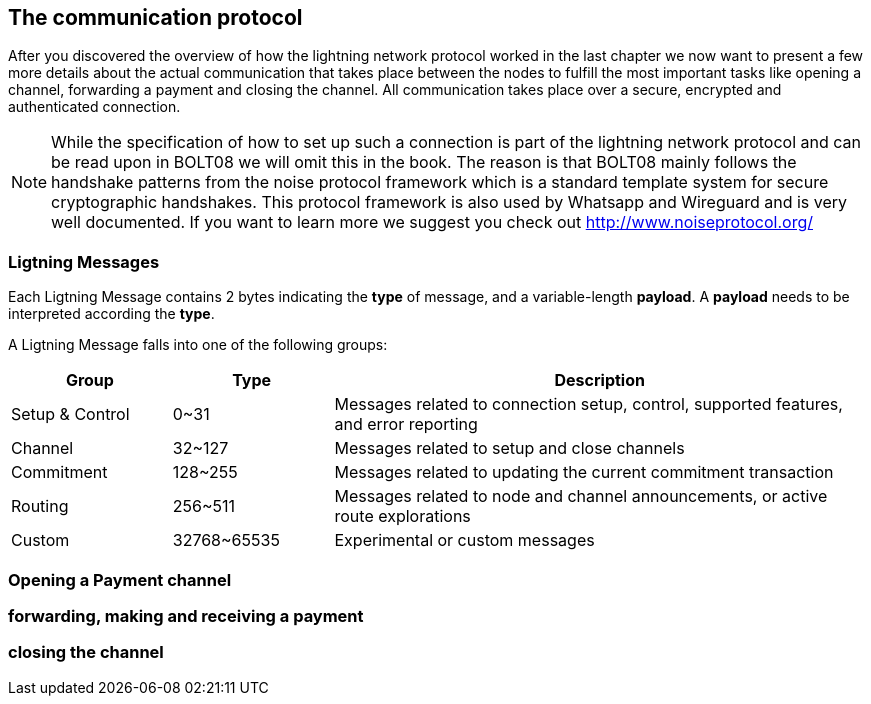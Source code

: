 [[communications_protocol]]
== The communication protocol
After you discovered the overview of how the lightning network protocol worked in the last chapter we now want to present a few more details about the actual communication that takes place between the nodes to fulfill the most important tasks like opening a channel, forwarding a payment and closing the channel.
All communication takes place over a secure, encrypted and authenticated connection.

[NOTE]
====
While the specification of how to set up such a connection is part of the lightning network protocol and can be read upon in BOLT08 we will omit this in the book.
The reason is that BOLT08 mainly follows the handshake patterns from the noise protocol framework which is a standard template system for secure cryptographic handshakes.
This protocol framework is also used by Whatsapp and Wireguard and is very well documented.
If you want to learn more we suggest you check out http://www.noiseprotocol.org/
====

=== Ligtning Messages

Each Ligtning Message contains 2 bytes indicating the *type* of message, and a variable-length *payload*.
A *payload* needs to be interpreted according the *type*.

A Ligtning Message falls into one of the following groups:

[cols="3,3,10",options="header"]
|=======
| Group | Type | Description
| Setup & Control | 0~31 | Messages related to connection setup, control, supported features, and error reporting
| Channel | 32~127 | Messages related to setup and close channels
| Commitment | 128~255 | Messages related to updating the current commitment transaction
| Routing | 256~511 | Messages related to node and channel announcements, or active route explorations
| Custom | 32768~65535 | Experimental or custom messages
|=======

=== Opening a Payment channel

=== forwarding, making and receiving a payment

=== closing the channel
